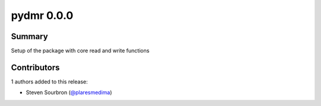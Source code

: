 pydmr 0.0.0
===========

Summary
-------

Setup of the package with core read and write functions


Contributors
------------

1 authors added to this release:

- Steven Sourbron (`@plaresmedima <https://github.com/plaresmedima>`_)

